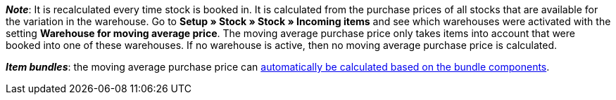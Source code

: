 ifdef::manual[]
Enter the net moving average purchase price.
endif::manual[]

ifdef::import[]
Enter the net moving average purchase price into the CSV file.
Use the same decimal notation as in the <<data/importing-data/ElasticSync#1300, import options>>.

*_Default value_*: `0`

*_Permitted import values_*: Numeric

You can find the result of the import in the back end menu: <<item/managing-items#280, Item » Edit item » [Open variation] » Tab: Settings » Area: Costs » Entry field: Moving average purchase price (net)>>
endif::import[]

ifdef::export[]
The net moving average purchase price.

Corresponds to the option in the menu: <<item/managing-items#280, Item » Edit item » [Open variation] » Tab: Settings » Area: Costs » Entry field: Moving average purchase price (net)>>
endif::export[]

*_Note_*: It is recalculated every time stock is booked in. It is calculated from the purchase prices of all stocks that are available for the variation in the warehouse.
Go to *Setup » Stock » Stock » Incoming items* and see which warehouses were activated with the setting *Warehouse for moving average price*. The moving average purchase price only takes items into account that were booked into one of these warehouses.
If no warehouse is active, then no moving average purchase price is calculated.

*_Item bundles_*: the moving average purchase price can <<item/use-cases/combining-products#2500, automatically be calculated based on the bundle components>>.
